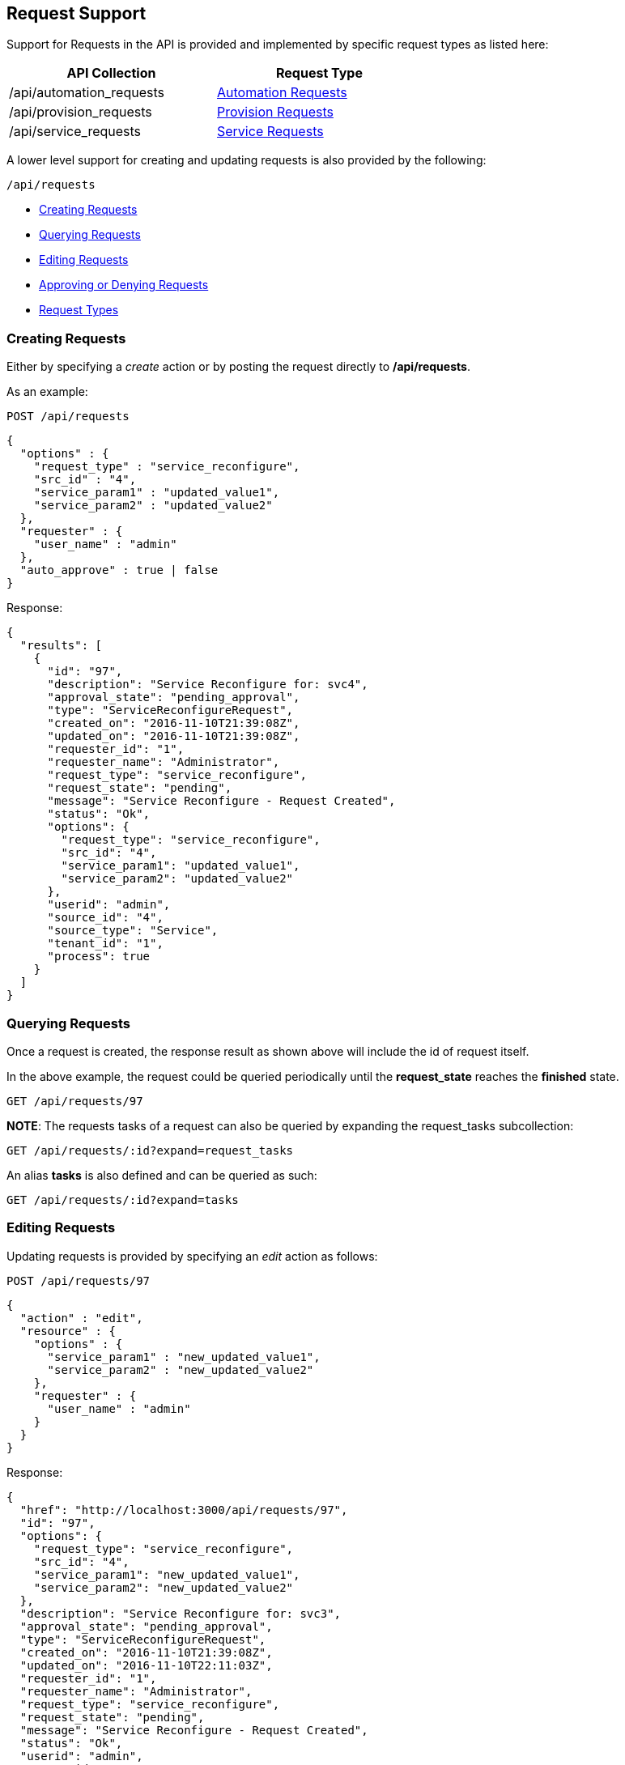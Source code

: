 
[[requests]]
== Request Support

Support for Requests in the API is provided and implemented by specific request types 
as listed here:

[cols="1<,1<,3<",options="header",width="60%"]
|=====================
| API Collection | Request Type
| /api/automation_requests | link:automation_requests.html[Automation Requests]
| /api/provision_requests  | link:provision_requests.html[Provision Requests]
| /api/service_requests    | link:services.html#service-requests[Service Requests]
|=====================

A lower level support for creating and updating requests is also provided
by the following:

[source,data]
----
/api/requests
----

* link:#creating-requests[Creating Requests]
* link:#querying-requests[Querying Requests]
* link:#editing-requests[Editing Requests]
* link:#approving-denying-requests[Approving or Denying Requests]
* link:#request-types[Request Types]

[[creating-requests]]
=== Creating Requests

Either by specifying a _create_ action or by posting the request directly
to */api/requests*.

As an example:

[source,data]
----
POST /api/requests
----

[source,json]
----
{
  "options" : {
    "request_type" : "service_reconfigure",
    "src_id" : "4",
    "service_param1" : "updated_value1",
    "service_param2" : "updated_value2"
  },
  "requester" : {
    "user_name" : "admin"
  },
  "auto_approve" : true | false
}
----

Response:

[source,json]
----
{
  "results": [
    {
      "id": "97",
      "description": "Service Reconfigure for: svc4",
      "approval_state": "pending_approval",
      "type": "ServiceReconfigureRequest",
      "created_on": "2016-11-10T21:39:08Z",
      "updated_on": "2016-11-10T21:39:08Z",
      "requester_id": "1",
      "requester_name": "Administrator",
      "request_type": "service_reconfigure",
      "request_state": "pending",
      "message": "Service Reconfigure - Request Created",
      "status": "Ok",
      "options": {
        "request_type": "service_reconfigure",
        "src_id": "4",
        "service_param1": "updated_value1",
        "service_param2": "updated_value2"
      },
      "userid": "admin",
      "source_id": "4",
      "source_type": "Service",
      "tenant_id": "1",
      "process": true
    }
  ]
}
----

[[querying-requests]]
=== Querying Requests

Once a request is created, the response result as shown above will include the id of request itself.

In the above example, the request could be queried periodically until the *request_state* reaches the *finished* state.

----
GET /api/requests/97
----

*NOTE*: The requests tasks of a request can also be queried by expanding the request_tasks subcollection:

----
GET /api/requests/:id?expand=request_tasks
----

An alias *tasks* is also defined and can be queried as such:

----
GET /api/requests/:id?expand=tasks
----

[[editing-requests]]
=== Editing Requests

Updating requests is provided by specifying an _edit_ action as follows:

[source,data]
----
POST /api/requests/97
----

[source,json]
----
{
  "action" : "edit",
  "resource" : {
    "options" : {
      "service_param1" : "new_updated_value1",
      "service_param2" : "new_updated_value2"
    },
    "requester" : {
      "user_name" : "admin"
    }
  }
}
----

Response:

[source,json]
----
{
  "href": "http://localhost:3000/api/requests/97",
  "id": "97",
  "options": {
    "request_type": "service_reconfigure",
    "src_id": "4",
    "service_param1": "new_updated_value1",
    "service_param2": "new_updated_value2"
  },
  "description": "Service Reconfigure for: svc3",
  "approval_state": "pending_approval",
  "type": "ServiceReconfigureRequest",
  "created_on": "2016-11-10T21:39:08Z",
  "updated_on": "2016-11-10T22:11:03Z",
  "requester_id": "1",
  "requester_name": "Administrator",
  "request_type": "service_reconfigure",
  "request_state": "pending",
  "message": "Service Reconfigure - Request Created",
  "status": "Ok",
  "userid": "admin",
  "source_id": "4",
  "source_type": "Service",
  "tenant_id": "1",
  "process": true
}
----

[[approving-denying-requests]]
=== Approving or Denying Requests

If a request is not auto approved, it can be approved or denied via the actions _approve_ and _deny_ on the 
request resource.

[[approving-request]]
==== Approving a Request

[source,data]
----
POST /api/requests/:id
----

[source,json]
----
{
  "action" : "approve",
  "reason" : "reason for approval"
}
----

[[denying-request]]
==== Denying a Request

[source,data]
----
POST /api/requests/:id
----

[source,json]
----
{
  "action" : "deny",
  "reason" : "reason for denial"
}
----

[[request-types]]
=== Request Types

The details for creating each type of request using the lower level
API, including validation of _request_type_ and necessary options is
driven by the model.

The basic structure for creating the request is as follows:

[source,json]
----
{
  "options" : {
    "request_type" : "...",
    ...
  },
  "requester" : {
    "user_name" : "..."
  },
  "auto_approve" : true | false
}
----

The list of supported _request_type_ values as of this writing is shown here below:

[cols="2<,2<",options="header",width="60%"]
|=====================
| request_type          | Description
| automation            | Automation
| clone_to_service      | Service Provision
| clone_to_template     | VM Publish
| clone_to_vm           | VM Clone
| host_pxe_install      | Host Provision
| provision_via_foreman | Foreman Provision
| service_reconfigure   | Service Reconfigure
| template              | VM Provision
| vm_migrate            | VM Migrate
| vm_reconfigure        | VM Reconfigure
|=====================


